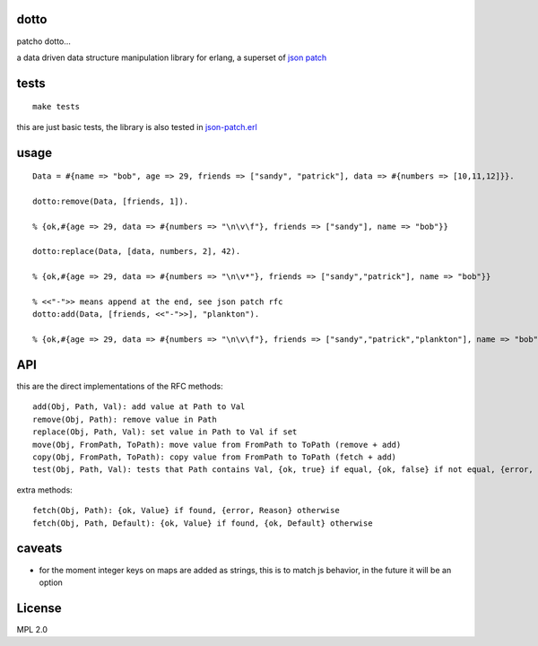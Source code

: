 dotto
-----

patcho dotto...

a data driven data structure manipulation library for erlang, a superset of
`json patch <http://tools.ietf.org/html/rfc6902>`_

tests
-----

::

    make tests

this are just basic tests, the library is also tested in `json-patch.erl <https://github.com/marianoguerra/json-patch.erl>`_

usage
-----

::

    Data = #{name => "bob", age => 29, friends => ["sandy", "patrick"], data => #{numbers => [10,11,12]}}.

    dotto:remove(Data, [friends, 1]).

    % {ok,#{age => 29, data => #{numbers => "\n\v\f"}, friends => ["sandy"], name => "bob"}}

    dotto:replace(Data, [data, numbers, 2], 42).

    % {ok,#{age => 29, data => #{numbers => "\n\v*"}, friends => ["sandy","patrick"], name => "bob"}}

    % <<"-">> means append at the end, see json patch rfc
    dotto:add(Data, [friends, <<"-">>], "plankton").

    % {ok,#{age => 29, data => #{numbers => "\n\v\f"}, friends => ["sandy","patrick","plankton"], name => "bob"}}

API
---

this are the direct implementations of the RFC methods::

    add(Obj, Path, Val): add value at Path to Val
    remove(Obj, Path): remove value in Path
    replace(Obj, Path, Val): set value in Path to Val if set
    move(Obj, FromPath, ToPath): move value from FromPath to ToPath (remove + add)
    copy(Obj, FromPath, ToPath): copy value from FromPath to ToPath (fetch + add)
    test(Obj, Path, Val): tests that Path contains Val, {ok, true} if equal, {ok, false} if not equal, {error, Reason} if error.

extra methods::

    fetch(Obj, Path): {ok, Value} if found, {error, Reason} otherwise
    fetch(Obj, Path, Default): {ok, Value} if found, {ok, Default} otherwise

caveats
-------

* for the moment integer keys on maps are added as strings, this is to match js
  behavior, in the future it will be an option

License
-------

MPL 2.0
